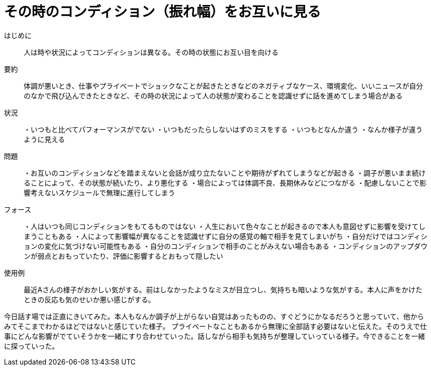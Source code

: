 = その時のコンディション（振れ幅）をお互いに見る

はじめに::
人は時や状況によってコンディションは異なる。その時の状態にお互い目を向ける

要約::
体調が悪いとき、仕事やプライベートでショックなことが起きたときなどのネガティブなケース、環境変化、いいニュースが自分のなかで飛び込んできたときなど、その時の状況によって人の状態が変わることを認識せずに話を進めてしまう場合がある

状況::
・いつもと比べてパフォーマンスがでない
・いつもだったらしないはずのミスをする
・いつもとなんか違う
・なんか様子が違うように見える

問題::
・お互いのコンディションなどを踏まえないと会話が成り立たないことや期待がずれてしまうなどが起きる
・調子が悪いまま続けることによって、その状態が続いたり、より悪化する
・場合によっては体調不良、長期休みなどにつながる
・配慮しないことで影響考えないスケジュールで無理に進行してしまう

フォース::
・人はいつも同じコンディションをもてるものではない
・人生において色々なことが起きるので本人も意図せずに影響を受けてしまうこともある
・人によって影響幅が異なることを認識せずに自分の感覚の軸で相手を見てしまいがち
・自分だけではコンディションの変化に気づけない可能性もある
・自分のコンディションで相手のことがみえない場合もある
・コンディションのアップダウンが弱点とおもっていたり、評価に影響するとおもって隠したい

使用例::
最近Aさんの様子がおかしい気がする。前はしなかったようなミスが目立つし、気持ちも暗いような気がする。本人に声をかけたときの反応も気のせいか悪い感じがする。

今日話す場では正直にきいてみた。本人もなんか調子が上がらない自覚はあったものの、すぐどうにかなるだろうと思っていて、他からみてそこまでわかるほどではないと感じていた様子。
プライベートなこともあるから無理に全部話す必要はないと伝えた。そのうえで仕事にどんな影響がでていそうかを一緒にすり合わせていった。話しながら相手も気持ちが整理していっている様子。今できることを一緒に探っていった。




